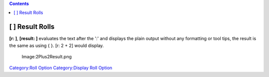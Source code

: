 .. contents::
   :depth: 3
..

.. raw:: mediawiki

   {{stub}}

.. _result_rolls:

[ ] Result Rolls
================

**[r: ]**, **[result: ]** evaluates the text after the ':' and displays
the plain output without any formatting or tool tips, the result is the
same as using { }. [r: 2 + 2] would display.

.. figure:: 2Plus2Result.png
   :alt: Image:2Plus2Result.png

   Image:2Plus2Result.png

`Category:Roll Option <Category:Roll_Option>`__ `Category:Display Roll
Option <Category:Display_Roll_Option>`__
